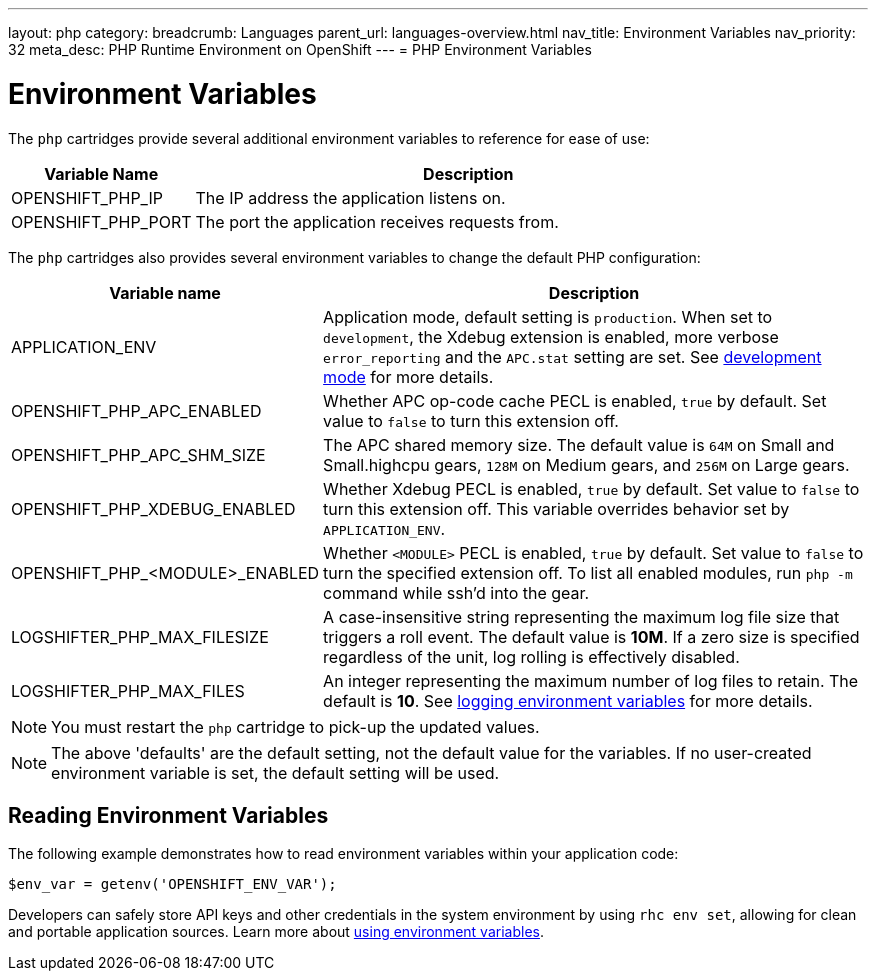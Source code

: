 ---
layout: php
category:
breadcrumb: Languages
parent_url: languages-overview.html
nav_title: Environment Variables
nav_priority: 32
meta_desc: PHP Runtime Environment on OpenShift
---
= PHP Environment Variables

[float]
= Environment Variables
The `php` cartridges provide several additional environment variables to reference for ease of use:

[cols="1,3",options="header"]
|===
|Variable Name|Description
|OPENSHIFT_PHP_IP|The IP address the application listens on.
|OPENSHIFT_PHP_PORT|The port the application receives requests from.
|===

The `php` cartridges also provides several environment variables to change the default PHP configuration:

[cols="1,3",options="header"]
|===
|Variable name |Description

|APPLICATION_ENV
|Application mode, default setting is `production`. When set to `development`, the Xdebug extension is enabled, more verbose `error_reporting` and the `APC.stat` setting are set. See link:php-getting-started.html#development-mode[development mode] for more details.

|OPENSHIFT_PHP_APC_ENABLED
|Whether APC op-code cache PECL is enabled, `true` by default. Set value to `false` to turn this extension off.

|OPENSHIFT_PHP_APC_SHM_SIZE
|The APC shared memory size. The default value is `64M` on Small and Small.highcpu gears, `128M` on Medium gears, and `256M` on Large gears.

|OPENSHIFT_PHP_XDEBUG_ENABLED
|Whether Xdebug PECL is enabled, `true` by default. Set value to `false` to turn this extension off. This variable overrides behavior set by `APPLICATION_ENV`.

|OPENSHIFT_PHP_<MODULE>_ENABLED
|Whether `<MODULE>` PECL is enabled, `true` by default. Set value to `false` to turn the specified extension off. To list all enabled modules, run `php -m` command while ssh'd into the gear.

|LOGSHIFTER_PHP_MAX_FILESIZE
|A case-insensitive string representing the maximum log file size that triggers a roll event. The default value is *10M*. If a zero size is specified regardless of the unit, log rolling is effectively disabled.

|LOGSHIFTER_PHP_MAX_FILES
|An integer representing the maximum number of log files to retain. The default is *10*. See link:managing-environment-variables.html#logging-variables[logging environment variables] for more details.
|===

NOTE: You must restart the `php` cartridge to pick-up the updated values.

NOTE: The above 'defaults' are the default setting, not the default value for the variables. If no user-created environment variable is set, the default setting will be used.

== Reading Environment Variables
The following example demonstrates how to read environment variables within your application code:

[source, php]
----
$env_var = getenv('OPENSHIFT_ENV_VAR');
----

Developers can safely store API keys and other credentials in the system environment by using `rhc env set`, allowing for clean and portable application sources. Learn more about link:/en/managing-environment-variables.html[using environment variables].